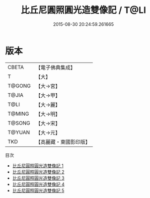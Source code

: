 #+TITLE: 比丘尼圓照圓光造雙像記 / T@LI

#+DATE: 2015-08-30 20:24:59.261665
* 版本
 |     CBETA|【電子佛典集成】|
 |         T|【大】     |
 |    T@GONG|【大→宮】   |
 |     T@JIA|【大→甲】   |
 |      T@LI|【大→麗】   |
 |    T@MING|【大→明】   |
 |    T@SONG|【大→宋】   |
 |    T@YUAN|【大→元】   |
 |       TKD|【高麗藏・東國影印版】|
目次
 - [[file:KR6j0058_001.txt][比丘尼圓照圓光造雙像記 1]]
 - [[file:KR6j0058_002.txt][比丘尼圓照圓光造雙像記 2]]
 - [[file:KR6j0058_003.txt][比丘尼圓照圓光造雙像記 3]]
 - [[file:KR6j0058_004.txt][比丘尼圓照圓光造雙像記 4]]
 - [[file:KR6j0058_005.txt][比丘尼圓照圓光造雙像記 5]]
